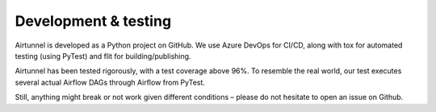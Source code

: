 Development & testing
=====================

Airtunnel is developed as a Python project on GitHub. We use Azure DevOps for CI/CD, along with tox for automated
testing (using PyTest) and flit for building/publishing.

Airtunnel has been tested rigorously, with a test coverage above 96%. To resemble the real world, our test executes
several actual Airflow DAGs through Airflow from PyTest.

Still, anything might break or not work given different conditions – please do not hesitate to open an issue on Github.